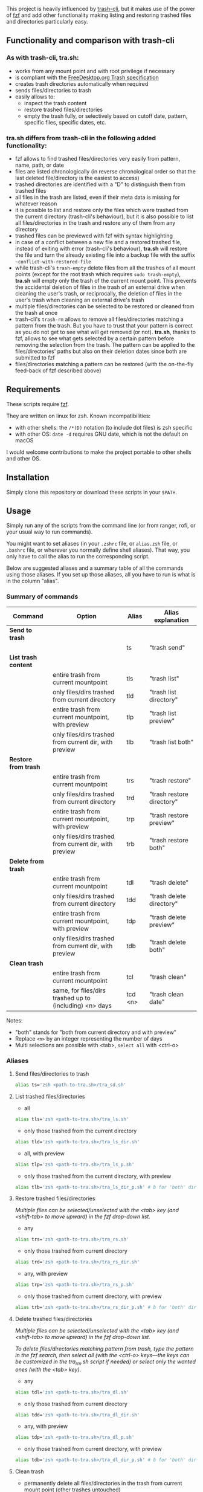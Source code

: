 [[https://user-images.githubusercontent.com/4634851/61600501-ce638580-abe5-11e9-9e7e-8b0ef6e19515.png]]

This project is heavily influenced by [[https://github.com/andreafrancia/trash-cli][trash-cli]], but it makes use of the power of [[https://github.com/junegunn/fzf][fzf]] and add other functionality making listing and restoring trashed files and directories particularly easy.

** Functionality and comparison with trash-cli

*** As with trash-cli, *tra.sh*:

- works from any mount point and with root privilege if necessary
- is compliant with the [[https://specifications.freedesktop.org/trash-spec/trashspec-1.0.html][FreeDesktop.org Trash specification]]
- creates trash directories automatically when required
- sends files/directories to trash
- easily allows to:
   + inspect the trash content
   + restore trashed files/directories
   + empty the trash fully, or selectively based on cutoff date, pattern, specific files, specific dates, etc.

*** *tra.sh* differs from trash-cli in the following added functionality:

- fzf allows to find trashed files/directories very easily from pattern, name, path, or date
- files are listed chronologically (in reverse chronological order so that the last deleted file/directory is the easiest to access)
- trashed directories are identified with a "D" to distinguish them from trashed files
- all files in the trash are listed, even if their meta data is missing for whatever reason
- it is possible to list and restore only the files which were trashed from the current directory (trash-cli's behaviour), but it is also possible to list all files/directories in the trash and restore any of them from any directory
- trashed files can be previewed with fzf with syntax highlighting
- in case of a conflict between a new file and a restored trashed file, instead of exiting with error (trash-cli's behaviour), *tra.sh* will restore the file and turn the already existing file into a backup file with the suffix =~conflict-with-restored-file=
- while trash-cli's ~trash-empty~ delete files from all the trashes of all mount points (except for the root trash which requires ~sudo trash-empty~), *tra.sh* will empty only the trash of the current mount point. This prevents the accidental deletion of files in the trash of an external drive when cleaning the user's trash, or reciprocally, the deletion of files in the user's trash when cleaning an external drive's trash
- multiple files/directories can be selected to be restored or cleaned from the trash at once
- trash-cli's ~trash-rm~ allows to remove all files/directories matching a pattern from the trash. But you have to trust that your pattern is correct as you do not get to see what will get removed (or not). *tra.sh*, thanks to fzf, allows to see what gets selected by a certain pattern before removing the selection from the trash. The pattern can be applied to the files/directories' paths but also on their deletion dates since both are submitted to fzf
- files/directories matching a pattern can be restored (with the on-the-fly feed-back of fzf described above)

** Requirements

These scripts require [[https://github.com/junegunn/fzf][fzf]].

They are written on linux for zsh. Known incompatibilities:
- with other shells: the ~/*(D)~ notation (to include dot files) is zsh specific
- with other OS: ~date -d~ requires GNU date, which is not the default on macOS
I would welcome contributions to make the project portable to other shells and other OS.

** Installation

Simply clone this repository or download these scripts in your ~$PATH~.

** Usage

Simply run any of the scripts from the command line (or from ranger, rofi, or your usual way to run commands).

You might want to set aliases (in your ~.zshrc~ file, or ~alias.zsh~ file, or ~.bashrc~ file, or wherever you normally define shell aliases). That way, you only have to call the alias to run the corresponding script.

Below are suggested aliases and a summary table of all the commands using those aliases. If you set up those aliases, all you have to run is what is in the column "alias".

*** Summary of commands

| Command              | Option                                                  | Alias   | Alias explanation         |
|----------------------+---------------------------------------------------------+---------+---------------------------|
| *Send to trash*      |                                                         |         |                           |
|----------------------+---------------------------------------------------------+---------+---------------------------|
|                      |                                                         | ts      | "trash send"              |
|----------------------+---------------------------------------------------------+---------+---------------------------|
| *List trash content* |                                                         |         |                           |
|----------------------+---------------------------------------------------------+---------+---------------------------|
|                      | entire trash from current mountpoint                    | tls     | "trash list"              |
|                      | only files/dirs trashed from current directory          | tld     | "trash list directory"    |
|                      | entire trash from current mountpoint, with preview      | tlp     | "trash list preview"      |
|                      | only files/dirs trashed from current dir, with preview  | tlb     | "trash list both"         |
|----------------------+---------------------------------------------------------+---------+---------------------------|
| *Restore from trash* |                                                         |         |                           |
|----------------------+---------------------------------------------------------+---------+---------------------------|
|                      | entire trash from current mountpoint                    | trs     | "trash restore"           |
|                      | only files/dirs trashed from current directory          | trd     | "trash restore directory" |
|                      | entire trash from current mountpoint, with preview      | trp     | "trash restore preview"   |
|                      | only files/dirs trashed from current dir, with preview  | trb     | "trash restore both"      |
|----------------------+---------------------------------------------------------+---------+---------------------------|
| *Delete from trash*  |                                                         |         |                           |
|----------------------+---------------------------------------------------------+---------+---------------------------|
|                      | entire trash from current mountpoint                    | tdl     | "trash delete"            |
|                      | only files/dirs trashed from current directory          | tdd     | "trash delete directory"  |
|                      | entire trash from current mountpoint, with preview      | tdp     | "trash delete preview"    |
|                      | only files/dirs trashed from current dir, with preview  | tdb     | "trash delete both"       |
|----------------------+---------------------------------------------------------+---------+---------------------------|
| *Clean trash*        |                                                         |         |                           |
|----------------------+---------------------------------------------------------+---------+---------------------------|
|                      | entire trash from current mountpoint                    | tcl     | "trash clean"             |
|                      | same, for files/dirs trashed up to (including) <n> days | tcd <n> | "trash clean date"        |

Notes:
- "both" stands for "both from current directory and with preview"
- Replace ~<n>~ by an integer representing the number of days
- Multi selections are possible with <tab>, ~select all~ with <ctrl-o>

*** Aliases

**** Send files/directories to trash

#+BEGIN_src sh
alias ts='zsh <path-to-tra.sh>/tra_sd.sh'
#+END_src

**** List trashed files/directories

- all
#+BEGIN_src sh
alias tls='zsh <path-to-tra.sh>/tra_ls.sh'
#+END_src

- only those trashed from the current directory
#+BEGIN_src sh
alias tld='zsh <path-to-tra.sh>/tra_ls_dir.sh'
#+END_src

- all, with preview
#+BEGIN_src sh
alias tlp='zsh <path-to-tra.sh>/tra_ls_p.sh'
#+END_src

- only those trashed from the current directory, with preview
#+BEGIN_src sh
alias tlb='zsh <path-to-tra.sh>/tra_ls_dir_p.sh' # b for 'both' directory and preview
#+END_src

**** Restore trashed files/directories

/Multiple files can be selected/unselected with the <tab> key (and <shift-tab> to move upward) in the fzf drop-down list./

- any
#+BEGIN_src sh
alias trs='zsh <path-to-tra.sh>/tra_rs.sh'
#+END_src

- only those trashed from current directory
#+BEGIN_src sh
alias trd='zsh <path-to-tra.sh>/tra_rs_dir.sh'
#+END_src

- any, with preview
#+BEGIN_src sh
alias trp='zsh <path-to-tra.sh>/tra_rs_p.sh'
#+END_src

- only those trashed from current directory, with preview
#+BEGIN_src sh
alias trb='zsh <path-to-tra.sh>/tra_rs_dir_p.sh' # b for 'both' directory and preview
#+END_src

**** Delete trashed files/directories

/Multiple files can be selected/unselected with the <tab> key (and <shift-tab> to move upward) in the fzf drop-down list./

/To delete files/directories matching pattern from trash, type the pattern in the fzf search, then select all (with the <ctrl-o> keys—the keys can be customized in the tra_rm.sh script if needed) or select only the wanted ones (with the <tab> key)./

- any
#+BEGIN_src sh
alias tdl='zsh <path-to-tra.sh>/tra_dl.sh'
#+END_src

- only those trashed from current directory
#+BEGIN_src sh
alias tdd='zsh <path-to-tra.sh>/tra_dl_dir.sh'
#+END_src

- any, with preview
#+BEGIN_src sh
alias tdp='zsh <path-to-tra.sh>/tra_dl_p.sh'
#+END_src

- only those trashed from current directory, with preview
#+BEGIN_src sh
alias tdb='zsh <path-to-tra.sh>/tra_dl_dir_p.sh' # b for 'both' directory and preview
#+END_src

**** Clean trash

- permanently delete all files/directories in the trash from current mount point (other trashes untouched)
#+BEGIN_src sh
alias tcl='zsh <path-to-tra.sh>/tra_cl.sh'
#+END_src

- only delete files/directories in the trash which are n days old or older
#+BEGIN_src sh
alias tcd='zsh <path-to-tra.sh>/tra_cl_date.sh'
# Add the number of days after this command
# For example, in order to delete all files/directories 3 days old or older, type:
# tcld 3
#+END_src
